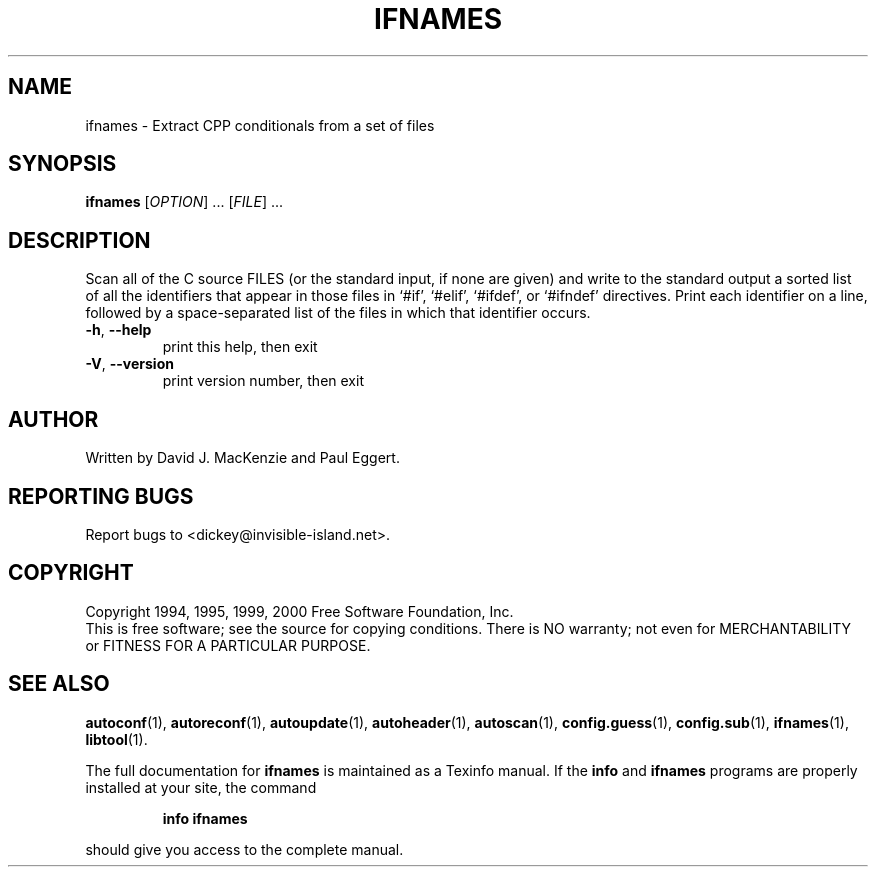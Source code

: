 .\" DO NOT MODIFY THIS FILE!  It was generated by help2man 1.48.1.
.TH IFNAMES "1" "December 2023" "GNU Autoconf 2.52.20231210" "User Commands"
.SH NAME
ifnames \- Extract CPP conditionals from a set of files
.SH SYNOPSIS
.B ifnames
[\fI\,OPTION\/\fR] ...  [\fI\,FILE\/\fR] ...
.SH DESCRIPTION
Scan all of the C source FILES (or the standard input, if none are
given) and write to the standard output a sorted list of all the
identifiers that appear in those files in `#if', `#elif', `#ifdef', or
`#ifndef' directives.  Print each identifier on a line, followed by a
space\-separated list of the files in which that identifier occurs.
.TP
\fB\-h\fR, \fB\-\-help\fR
print this help, then exit
.TP
\fB\-V\fR, \fB\-\-version\fR
print version number, then exit
.SH AUTHOR
Written by David J. MacKenzie and Paul Eggert.
.SH "REPORTING BUGS"
Report bugs to <dickey@invisible\-island.net>.
.SH COPYRIGHT
Copyright 1994, 1995, 1999, 2000 Free Software Foundation, Inc.
.br
This is free software; see the source for copying conditions.  There is NO
warranty; not even for MERCHANTABILITY or FITNESS FOR A PARTICULAR PURPOSE.
.SH "SEE ALSO"
.BR autoconf (1),
.BR autoreconf (1),
.BR autoupdate (1),
.BR autoheader (1),
.BR autoscan (1),
.BR config.guess (1),
.BR config.sub (1),
.BR ifnames (1),
.BR libtool (1).
.PP
The full documentation for
.B ifnames
is maintained as a Texinfo manual.  If the
.B info
and
.B ifnames
programs are properly installed at your site, the command
.IP
.B info ifnames
.PP
should give you access to the complete manual.
